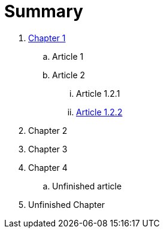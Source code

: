 = Summary

. link:chapter-1/README.adoc[Chapter 1]
.. Article 1
.. Article 2
... Article 1.2.1
... link:\chapter-1\ARTICLE-1-2-2.adoc[Article 1.2.2]
. Chapter 2
. Chapter 3
. Chapter 4
.. Unfinished article
. Unfinished Chapter
